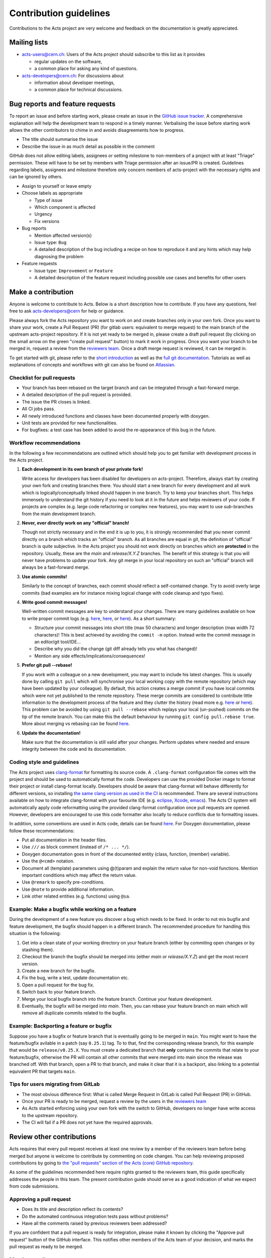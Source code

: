 Contribution guidelines
=======================

Contributions to the Acts project are very welcome and feedback on the
documentation is greatly appreciated.

Mailing lists
-------------

-  `acts-users@cern.ch <https://e-groups.cern.ch/e-groups/Egroup.do?egroupName=acts-users>`_:
   Users of the Acts project should subscribe to this list as it provides

   -  regular updates on the software,
   -  a common place for asking any kind of questions.

-  `acts-developers@cern.ch <https://e-groups.cern.ch/e-groups/Egroup.do?egroupName=acts-developers>`_:
   For discussions about

   -  information about developer meetings,
   -  a common place for technical discussions.

Bug reports and feature requests
--------------------------------

To report an issue and before starting work, please create an issue in the
`GitHub issue tracker <https://github.com/acts-project/acts-core/issues>`_. A
comprehensive explanation will help the development team to respond in a timely
manner. Verbalising the issue before starting work allows the other contributors
to chime in and avoids disagreements how to progress.

-  The title should summarise the issue
-  Describe the issue in as much detail as possible in the comment

GitHub does not allow editing labels, assignees or setting milestone to
non-members of a project with at least "Triage" permission. These will have to
be set by members with Triage permission after an issue/PR is created.
Guidelines regarding labels, assignees and milestone therefore only concern
members of acts-project with the necessary rights and can be ignored by others.

-  Assign to yourself or leave empty
-  Choose labels as appropriate

   -  Type of issue
   -  Which component is affected
   -  Urgency
   -  Fix versions

-  Bug reports

   -  Mention affected version(s)
   -  Issue type: ``Bug``
   -  A detailed description of the bug including a recipe on how to
      reproduce it and any hints which may help diagnosing the problem

-  Feature requests

   -  Issue type: ``Improvement`` or ``Feature``
   -  A detailed description of the feature request including possible
      use cases and benefits for other users

Make a contribution
-------------------

Anyone is welcome to contribute to Acts. Below is a short description how to
contribute. If you have any questions, feel free to ask `acts-developers@cern
<mailto:acts-developers@cern.ch>`_ for help or guidance.

Please always fork the Acts repository you want to work on and create branches
only in your own fork. Once you want to share your work, create a Pull Request
(PR) (for gitlab users: equivalent to merge request) to the main branch of the
upstream acts-project repository. If it is not yet ready to be merged in, please
create a draft pull request (by clicking on the small arrow on the green "create
pull request" button) to mark it work in progress. Once you want your branch to
be merged in, request a review from the `reviewers team
<https://github.com/orgs/acts-project/teams/reviewers>`_. Once a draft merge
request is reviewed, it can be merged in.

To get started with git, please refer to the `short introduction
<http://git-scm.com/docs/gittutorial>`_ as well as the `full git documentation
<https://git-scm.com/doc>`_. Tutorials as well as explanations of concepts and
workflows with git can also be found on `Atlassian
<http://www.atlassian.com/git/>`_.

Checklist for pull requests
~~~~~~~~~~~~~~~~~~~~~~~~~~~

-  Your branch has been rebased on the target branch and can be
   integrated through a fast-forward merge.
-  A detailed description of the pull request is provided.
-  The issue the PR closes is linked.
-  All CI jobs pass.
-  All newly introduced functions and classes have been documented
   properly with doxygen.
-  Unit tests are provided for new functionalities.
-  For bugfixes: a test case has been added to avoid the re-appearance
   of this bug in the future.

Workflow recommendations
~~~~~~~~~~~~~~~~~~~~~~~~

In the following a few recommendations are outlined which should help you to get
familiar with development process in the Acts project.

#. **Each development in its own branch of your private fork!**

   Write access for developers has been disabled for developers on
   acts-project. Therefore, always start by creating your own fork and
   creating branches there. You should start a new branch for every
   development and all work which is logically/conceptually linked
   should happen in one branch. Try to keep your branches short. This
   helps immensely to understand the git history if you need to look at
   it in the future and helps reviewers of your code. If projects are
   complex (e.g. large code refactoring or complex new features), you
   may want to use *sub*-branches from the main development branch.

#. **Never, ever directly work on any "official" branch!**

   Though not strictly necessary and in the end it is up to you, it is strongly
   recommended that you never commit directly on a branch which tracks
   an "official" branch. As all branches are equal in git, the
   definition of "official" branch is quite subjective. In the Acts
   project you should not work directly on branches which are
   **protected** in the repository. Usually, these are the *main* and
   *release/X.Y.Z* branches. The benefit of this strategy is that you
   will never have problems to update your fork. Any git merge in your
   local repository on such an "official" branch will always be a
   fast-forward merge.

#. **Use atomic commits!**

   Similarly to the concept of branches, each
   commit should reflect a self-contained change. Try to avoid overly
   large commits (bad examples are for instance mixing logical change
   with code cleanup and typo fixes).

#. **Write good commit messages!**

   Well-written commit messages are key
   to understand your changes. There are many guidelines available on
   how to write proper commit logs (e.g.
   `here <http://alistapart.com/article/the-art-of-the-commit>`__,
   `here <http://chris.beams.io/posts/git-commit/>`__, or
   `here <https://wiki.openstack.org/wiki/GitCommitMessages#Information_in_commit_messages>`__).
   As a short summary:

   -  Structure your commit messages into short title (max 50
      characters) and longer description (max width 72 characters)! This
      is best achieved by avoiding the ``commit -m`` option. Instead
      write the commit message in an editor/git tool/IDE...
   -  Describe why you did the change (git diff already tells you what
      has changed)!
   -  Mention any side effects/implications/consequences!

#. **Prefer git pull --rebase!**

   If you work with a colleague on a new
   development, you may want to include his latest changes. This is
   usually done by calling ``git pull`` which will synchronise your
   local working copy with the remote repository (which may have been
   updated by your colleague). By default, this action creates a merge
   commit if you have local commits which were not yet published to the
   remote repository. These merge commits are considered to contribute
   little information to the development process of the feature and they
   clutter the history (read more e.g.
   `here <https://developer.atlassian.com/blog/2016/04/stop-foxtrots-now/>`__
   or
   `here <http://victorlin.me/posts/2013/09/30/keep-a-readable-git-history>`__).
   This problem can be avoided by using ``git pull --rebase`` which
   replays your local (un-pushed) commits on the tip of the remote
   branch. You can make this the default behaviour by running
   ``git config pull.rebase true``. More about merging vs rebasing can
   be found
   `here <https://www.atlassian.com/git/tutorials/merging-vs-rebasing/>`__.

#. **Update the documentation!**

   Make sure that the documentation is
   still valid after your changes. Perform updates where needed and
   ensure integrity between the code and its documentation.

Coding style and guidelines
~~~~~~~~~~~~~~~~~~~~~~~~~~~

The Acts project uses
`clang-format <http://clang.llvm.org/docs/ClangFormat.html>`_ for
formatting its source code. A ``.clang-format`` configuration file comes
with the project and should be used to automatically format the code.
Developers can use the provided Docker image to format their project or
install clang-format locally. Developers should be aware that
clang-format will behave differently for different versions, so
installing `the same clang version as used in the
CI <https://github.com/acts-project/machines/blob/master/format10/Dockerfile>`_
is recommended. There are several instructions available on how to
integrate clang-format with your favourite IDE (e.g.
`eclipse <https://marketplace.eclipse.org/content/cppstyle>`_,
`Xcode <https://github.com/travisjeffery/ClangFormat-Xcode>`_,
`emacs <http://clang.llvm.org/docs/ClangFormat.html#emacs-integration>`_).
The Acts CI system will automatically apply code reformatting using the
provided clang-format configuration once pull requests are opened.
However, developers are encouraged to use this code formatter also
locally to reduce conflicts due to formatting issues.

In addition, some conventions are used in Acts code, details can be
found `here <https://acts.readthedocs.io/en/latest/codeguide.html>`_.
For Doxygen documentation, please follow these recommendations:

-  Put all documentation in the header files.
-  Use ``///`` as block comment (instead of ``/* ... */``).
-  Doxygen documentation goes in front of the documented entity (class,
   function, (member) variable).
-  Use the ``@<cmd>`` notation.
-  Document all (template) parameters using @(t)param and explain the
   return value for non-void functions. Mention important conditions
   which may affect the return value.
-  Use ``@remark`` to specify pre-conditions.
-  Use ``@note`` to provide additional information.
-  Link other related entities (e.g. functions) using ``@sa``.

Example: Make a bugfix while working on a feature
~~~~~~~~~~~~~~~~~~~~~~~~~~~~~~~~~~~~~~~~~~~~~~~~~

During the development of a new feature you discover a bug which needs
to be fixed. In order to not mix bugfix and feature development, the
bugfix should happen in a different branch. The recommended procedure
for handling this situation is the following:

#. Get into a clean state of your working directory on your feature
   branch (either by commiting open changes or by stashing them).
#. Checkout the branch the bugfix should be merged into (either *main*
   or *release/X.Y.Z*) and get the most recent version.
#. Create a new branch for the bugfix.
#. Fix the bug, write a test, update documentation etc.
#. Open a pull request for the bug fix.
#. Switch back to your feature branch.
#. Merge your local bugfix branch into the feature branch. Continue your
   feature development.
#. Eventually, the bugfix will be merged into *main*. Then, you can
   rebase your feature branch on main which will remove all duplicate
   commits related to the bugfix.

Example: Backporting a feature or bugfix
~~~~~~~~~~~~~~~~~~~~~~~~~~~~~~~~~~~~~~~~

Suppose you have a bugfix or feature branch that is eventually going to
be merged in ``main``. You might want to have the feature/bugfix
avilable in a patch (say ``0.25.1``) tag. To to that, find the
corresponding release branch, for this example that would be
``release/v0.25.X``. You must create a dedicated branch that **only**
contains the commits that relate to your feature/bugfix, otherwise the
PR will contain all other commits that were merged into main since the
release was branched off. With that branch, open a PR to that branch,
and make it clear that it is a backport, also linking to a potential
equivalent PR that targets ``main``.

Tips for users migrating from GitLab
~~~~~~~~~~~~~~~~~~~~~~~~~~~~~~~~~~~~

-  The most obvious difference first: What is called Merge Request
   in GitLab is called Pull Request (PR) in GitHub.
-  Once your PR is ready to be merged, request a review by the users in
   the `reviewers
   team <https://github.com/orgs/acts-project/teams/reviewers>`__
-  As Acts started enforcing using your own fork with the switch to
   GitHub, developers no longer have write access to the upstream
   repository.
-  The CI will fail if a PR does not yet have the required approvals.

Review other contributions
--------------------------

Acts requires that every pull request receives at least one review by a
member of the reviewers team before being merged but anyone is welcome
to contribute by commenting on code changes. You can help reviewing
proposed contributions by going to `the "pull requests" section of the
Acts (core) GitHub
repository <https://github.com/acts-project/acts-core/pulls>`_.

As some of the guidelines recommended here require rights granted to the
reviewers team, this guide specifically addresses the people in this
team. The present contribution guide should serve as a good indication
of what we expect from code submissions.

Approving a pull request
~~~~~~~~~~~~~~~~~~~~~~~~

-  Does its title and description reflect its contents?
-  Do the automated continuous integration tests pass without problems?
-  Have all the comments raised by previous reviewers been addressed?

If you are confident that a pull request is ready for integration,
please make it known by clicking the "Approve pull request" button of
the GitHub interface. This notifies other members of the Acts team of
your decision, and marks the pull request as ready to be merged.

Merging a pull request
~~~~~~~~~~~~~~~~~~~~~~

If you have been granted write access on the Acts repository, you can
merge a pull request into the Acts main branch after it has been
approved.

GitHub may warn you that a "Fast-forward merge is not possible". This
warning means that the pull request has fallen behind the current Acts
main branch, and should be updated through a rebase. Please notify the
pull request author in order to make sure that the latest main changes
do not affect the pull request, and to have it updated as appropriate.

For a PR that is behind main, a button "Update branch" may appear.
This should NOT be used as it merges instead of rebasing, which is not
our workflow.
